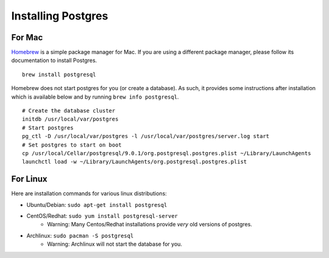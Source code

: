 Installing Postgres
===================

For Mac
-------

`Homebrew <http://mxcl.github.com/homebrew/>`_ is a simple package manager for
Mac. If you are using a different package manager, please follow its
documentation to install Postgres.

::

    brew install postgresql

Homebrew does not start postgres for you (or create a database). As such, it
provides some instructions after installation which is available below and by
running ``brew info postgresql``.

::

    # Create the database cluster
    initdb /usr/local/var/postgres
    # Start postgres
    pg_ctl -D /usr/local/var/postgres -l /usr/local/var/postgres/server.log start
    # Set postgres to start on boot
    cp /usr/local/Cellar/postgresql/9.0.1/org.postgresql.postgres.plist ~/Library/LaunchAgents
    launchctl load -w ~/Library/LaunchAgents/org.postgresql.postgres.plist

For Linux
---------

Here are installation commands for various linux distributions:

* Ubuntu/Debian: ``sudo apt-get install postgresql``
* CentOS/Redhat: ``sudo yum install postgresql-server``
    - Warning: Many Centos/Redhat installations provide *very* old versions of
      postgres.
* Archlinux: ``sudo pacman -S postgresql``
    - Warning: Archlinux will not start the database for you.

